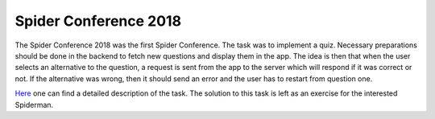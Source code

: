 Spider Conference 2018
======================

The Spider Conference 2018 was the first Spider Conference. The task was to implement a quiz. Necessary preparations should be done in the backend to fetch new questions and display them in the app. The idea is then that when the user selects an alternative to the question, a request is sent from the app to the server which will respond if it was correct or not. If the alternative was wrong, then it should send an error and the user has to restart from question one.

`Here`_ one can find a detailed description of the task. The solution to this task is left as an exercise for the interested Spiderman.

.. _Here: http://docs.navrozidis.com/Uppgift_spindelkonferensen.pdf
